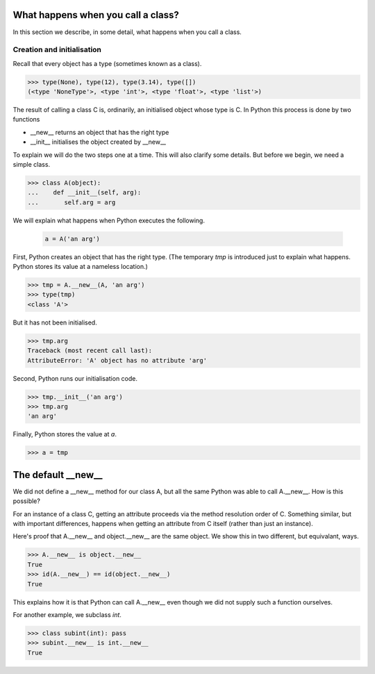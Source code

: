 What happens when you call a class?
===================================

In this section we describe, in some detail, what happens when you
call a class.


Creation and initialisation
---------------------------

Recall that every object has a type (sometimes known as a class).

>>> type(None), type(12), type(3.14), type([])
(<type 'NoneType'>, <type 'int'>, <type 'float'>, <type 'list'>)

The result of calling a class C is, ordinarily, an initialised object
whose type is C.  In Python this process is done by two functions

* __new__ returns an object that has the right type

* __init__ initialises the object created by __new__


To explain we will do the two steps one at a time.  This will also
clarify some details.  But before we begin, we need a simple class.

>>> class A(object):
...    def __init__(self, arg):
...       self.arg = arg


We will explain what happens when Python executes the following.

   .. code-block:: python

        a = A('an arg')


First, Python creates an object that has the right type.  (The
temporary *tmp* is introduced just to explain what happens. Python
stores its value at a nameless location.)

>>> tmp = A.__new__(A, 'an arg')
>>> type(tmp)
<class 'A'>

But it has not been initialised.

>>> tmp.arg
Traceback (most recent call last):
AttributeError: 'A' object has no attribute 'arg'

Second, Python runs our initialisation code.

>>> tmp.__init__('an arg')
>>> tmp.arg
'an arg'

Finally, Python stores the value at *a*.

>>> a = tmp


The default __new__
===================

We did not define a __new__ method for our class A, but all the same
Python was able to call A.__new__.  How is this possible?

For an instance of a class C, getting an attribute proceeds via the
method resolution order of C.  Something similar, but with important
differences, happens when getting an attribute from C itself (rather
than just an instance).

Here's proof that A.__new__ and object.__new__ are the same object.
We show this in two different, but equivalant, ways.

>>> A.__new__ is object.__new__
True
>>> id(A.__new__) == id(object.__new__)
True

This explains how it is that Python can call A.__new__ even though we
did not supply such a function ourselves.

For another example, we subclass *int*.

>>> class subint(int): pass
>>> subint.__new__ is int.__new__
True



